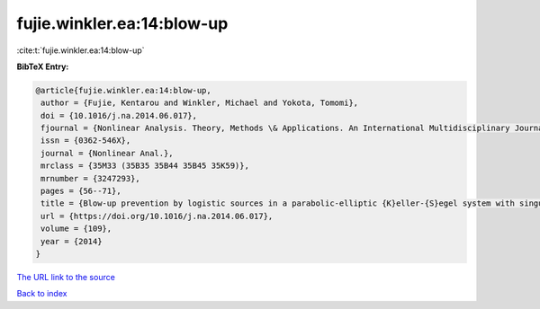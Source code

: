fujie.winkler.ea:14:blow-up
===========================

:cite:t:`fujie.winkler.ea:14:blow-up`

**BibTeX Entry:**

.. code-block:: bibtex

   @article{fujie.winkler.ea:14:blow-up,
    author = {Fujie, Kentarou and Winkler, Michael and Yokota, Tomomi},
    doi = {10.1016/j.na.2014.06.017},
    fjournal = {Nonlinear Analysis. Theory, Methods \& Applications. An International Multidisciplinary Journal},
    issn = {0362-546X},
    journal = {Nonlinear Anal.},
    mrclass = {35M33 (35B35 35B44 35B45 35K59)},
    mrnumber = {3247293},
    pages = {56--71},
    title = {Blow-up prevention by logistic sources in a parabolic-elliptic {K}eller-{S}egel system with singular sensitivity},
    url = {https://doi.org/10.1016/j.na.2014.06.017},
    volume = {109},
    year = {2014}
   }
`The URL link to the source <ttps://doi.org/10.1016/j.na.2014.06.017}>`_


`Back to index <../By-Cite-Keys.html>`_

